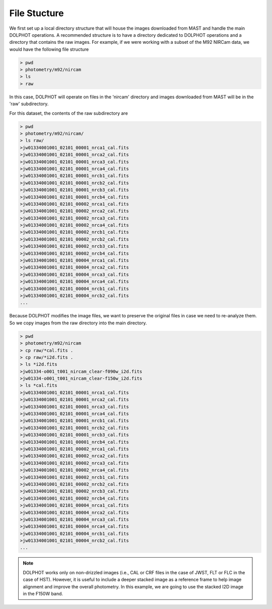 File Stucture
=========


We first set up a local directory structure that will house the images downloaded from MAST and handle the main DOLPHOT operations. A recommended structure is to have a directory dedicated to DOLPHOT operations and a directory that contains the raw images. For example, if we were working with a subset of the M92 NIRCam data, we would have the following file structure

.. code-block:: bash
 
 > pwd
 > photometry/m92/nircam
 > ls
 > raw
 
In this case, DOLPHOT will operate on files in the 'nircam' directory and images downloaded from MAST will be in the 'raw' subdirectory.

For this dataset, the contents of the raw subdirectory are

.. code-block:: bash
 
 > pwd
 > photometry/m92/nircam/
 > ls raw/
 >jw01334001001_02101_00001_nrca1_cal.fits
 >jw01334001001_02101_00001_nrca2_cal.fits
 >jw01334001001_02101_00001_nrca3_cal.fits
 >jw01334001001_02101_00001_nrca4_cal.fits
 >jw01334001001_02101_00001_nrcb1_cal.fits
 >jw01334001001_02101_00001_nrcb2_cal.fits
 >jw01334001001_02101_00001_nrcb3_cal.fits
 >jw01334001001_02101_00001_nrcb4_cal.fits
 >jw01334001001_02101_00002_nrca1_cal.fits
 >jw01334001001_02101_00002_nrca2_cal.fits
 >jw01334001001_02101_00002_nrca3_cal.fits
 >jw01334001001_02101_00002_nrca4_cal.fits
 >jw01334001001_02101_00002_nrcb1_cal.fits
 >jw01334001001_02101_00002_nrcb2_cal.fits
 >jw01334001001_02101_00002_nrcb3_cal.fits
 >jw01334001001_02101_00002_nrcb4_cal.fits
 >jw01334001001_02101_00004_nrca1_cal.fits
 >jw01334001001_02101_00004_nrca2_cal.fits
 >jw01334001001_02101_00004_nrca3_cal.fits
 >jw01334001001_02101_00004_nrca4_cal.fits
 >jw01334001001_02101_00004_nrcb1_cal.fits
 >jw01334001001_02101_00004_nrcb2_cal.fits
 ...




 

Because DOLPHOT modifies the image files, we want to preserve the original files in case we need to re-analyze them.  So we copy images from the raw directory into the main directory.

.. code-block:: bash
 
 > pwd
 > photometry/m92/nircam
 > cp raw/*cal.fits .
 > cp raw/*i2d.fits .
 > ls *i2d.fits
 >jw01334-o001_t001_nircam_clear-f090w_i2d.fits
 >jw01334-o001_t001_nircam_clear-f150w_i2d.fits
 > ls *cal.fits
 >jw01334001001_02101_00001_nrca1_cal.fits
 >jw01334001001_02101_00001_nrca2_cal.fits
 >jw01334001001_02101_00001_nrca3_cal.fits
 >jw01334001001_02101_00001_nrca4_cal.fits
 >jw01334001001_02101_00001_nrcb1_cal.fits
 >jw01334001001_02101_00001_nrcb2_cal.fits
 >jw01334001001_02101_00001_nrcb3_cal.fits
 >jw01334001001_02101_00001_nrcb4_cal.fits
 >jw01334001001_02101_00002_nrca1_cal.fits
 >jw01334001001_02101_00002_nrca2_cal.fits
 >jw01334001001_02101_00002_nrca3_cal.fits
 >jw01334001001_02101_00002_nrca4_cal.fits
 >jw01334001001_02101_00002_nrcb1_cal.fits
 >jw01334001001_02101_00002_nrcb2_cal.fits
 >jw01334001001_02101_00002_nrcb3_cal.fits
 >jw01334001001_02101_00002_nrcb4_cal.fits
 >jw01334001001_02101_00004_nrca1_cal.fits
 >jw01334001001_02101_00004_nrca2_cal.fits
 >jw01334001001_02101_00004_nrca3_cal.fits
 >jw01334001001_02101_00004_nrca4_cal.fits
 >jw01334001001_02101_00004_nrcb1_cal.fits
 >jw01334001001_02101_00004_nrcb2_cal.fits
 ...
 
 
.. note::
 DOLPHOT works only on non-drizzled images (i.e., CAL or CRF files in the case of JWST, FLT or FLC in the case of HST). However, it is useful to include a deeper stacked image as a reference frame to help image alignment and improve the overall photometry. In this example, we are going to use the stacked I2D image in the F150W band.
 

